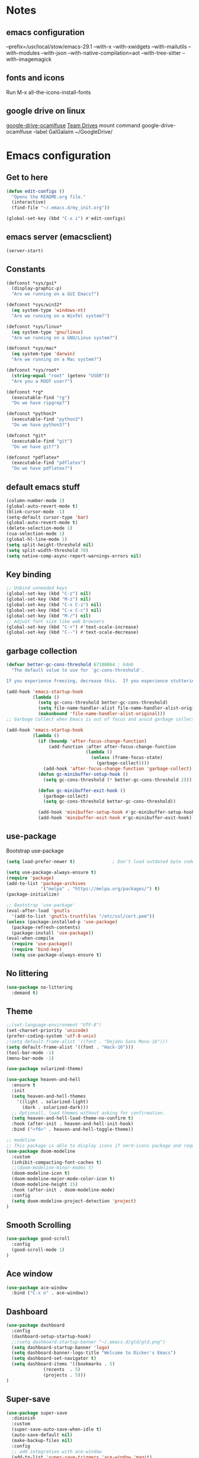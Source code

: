 * Notes 
** emacs configuration
--prefix=/usr/local/stow/emacs-29.1 --with-x --with-xwidgets --with-mailutils --with-modules --with-json --with-native-compilation=aot --with-tree-sitter --with-imagemagick
** fonts and icons 
Run M-x all-the-icons-install-fonts

** google drive on linux 
[[https://github.com/astrada/google-drive-ocamlfuse][google-drive-ocamlfuse]]
[[https://github.com/astrada/google-drive-ocamlfuse/wiki/Team-Drives][Team Drives]]
mount command
google-drive-ocamlfuse -label GalGalaim ~/GoogleDrive/
* Emacs configuration
** Get to here
#+BEGIN_SRC emacs-lisp
(defun edit-configs ()
  "Opens the README.org file."
  (interactive)
  (find-file "~/.emacs.d/my_init.org"))

(global-set-key (kbd "C-x i") #'edit-configs)
#+END_SRC
** emacs server (emacsclient)
#+begin_src emacs-lisp
  (server-start)
#+end_src

** Constants
#+BEGIN_SRC emacs-lisp
(defconst *sys/gui*
  (display-graphic-p)
  "Are we running on a GUI Emacs?")

(defconst *sys/win32*
  (eq system-type 'windows-nt)
  "Are we running on a WinTel system?")

(defconst *sys/linux*
  (eq system-type 'gnu/linux)
  "Are we running on a GNU/Linux system?")

(defconst *sys/mac*
  (eq system-type 'darwin)
  "Are we running on a Mac system?")

(defconst *sys/root*
  (string-equal "root" (getenv "USER"))
  "Are you a ROOT user?")

(defconst *rg*
  (executable-find "rg")
  "Do we have ripgrep?")

(defconst *python3*
  (executable-find "python3")
  "Do we have python3?")

(defconst *git*
  (executable-find "git")
  "Do we have git?")

(defconst *pdflatex*
  (executable-find "pdflatex")
  "Do we have pdflatex?")
#+END_SRC
** default emacs stuff
#+BEGIN_SRC emacs-lisp
(column-number-mode 1)
(global-auto-revert-mode t)
(blink-cursor-mode -1)
(setq-default cursor-type 'bar)
(global-auto-revert-mode t)
(delete-selection-mode 1)
(cua-selection-mode 1)
(global-hl-line-mode 1)
(setq split-height-threshold nil)
(setq split-width-threshold 70)
(setq native-comp-async-report-warnings-errors nil)
#+END_SRC
** Key binding
#+BEGIN_SRC emacs-lisp
;; Unbind unneeded keys
(global-set-key (kbd "C-z") nil)
(global-set-key (kbd "M-z") nil)
(global-set-key (kbd "C-x C-z") nil)
(global-set-key (kbd "C-x C-c") nil)
(global-set-key (kbd "M-/") nil)
;; Adjust font size like web browsers
(global-set-key (kbd "C-+") #'text-scale-increase)
(global-set-key (kbd "C--") #'text-scale-decrease)
#+END_SRC
** garbage collection 
#+BEGIN_SRC emacs-lisp
(defvar better-gc-cons-threshold 67108864 ; 64mb
  "The default value to use for `gc-cons-threshold'.

If you experience freezing, decrease this.  If you experience stuttering, increase this.")

(add-hook 'emacs-startup-hook
          (lambda ()
            (setq gc-cons-threshold better-gc-cons-threshold)
            (setq file-name-handler-alist file-name-handler-alist-original)
            (makunbound 'file-name-handler-alist-original)))
;; Garbage Collect when Emacs is out of focus and avoid garbage collection when using minibuffer.

(add-hook 'emacs-startup-hook
          (lambda ()
            (if (boundp 'after-focus-change-function)
                (add-function :after after-focus-change-function
                              (lambda ()
                                (unless (frame-focus-state)
                                  (garbage-collect))))
              (add-hook 'after-focus-change-function 'garbage-collect))
            (defun gc-minibuffer-setup-hook ()
              (setq gc-cons-threshold (* better-gc-cons-threshold 2)))

            (defun gc-minibuffer-exit-hook ()
              (garbage-collect)
              (setq gc-cons-threshold better-gc-cons-threshold))

            (add-hook 'minibuffer-setup-hook #'gc-minibuffer-setup-hook)
            (add-hook 'minibuffer-exit-hook #'gc-minibuffer-exit-hook)))
#+END_SRC

** use-package
Bootstrap use-package

#+BEGIN_SRC emacs-lisp 
(setq load-prefer-newer t)              ; Don't load outdated byte code

(setq use-package-always-ensure t)
(require 'package)
(add-to-list 'package-archives
             '("melpa" . "https://melpa.org/packages/") t)
(package-initialize)

;; Bootstrap 'use-package'
(eval-after-load 'gnutls
  '(add-to-list 'gnutls-trustfiles "/etc/ssl/cert.pem"))
(unless (package-installed-p 'use-package)
  (package-refresh-contents)
  (package-install 'use-package))
(eval-when-compile
  (require 'use-package))
  (require 'bind-key)
  (setq use-package-always-ensure t)
#+END_SRC

** No littering
#+BEGIN_SRC emacs-lisp
(use-package no-littering
  :demand t)
#+END_SRC
** Theme
#+BEGIN_SRC emacs-lisp 
  ;;(set-language-environment "UTF-8")
  (set-charset-priority 'unicode)
  (prefer-coding-system 'utf-8-unix)
  ;(setq default-frame-alist '((font . "DejaVu Sans Mono-16")))
  (setq default-frame-alist '((font . "Hack-16")))
  (tool-bar-mode -1)
  (menu-bar-mode -1)

  (use-package solarized-theme)

  (use-package heaven-and-hell
    :ensure t
    :init
    (setq heaven-and-hell-themes
	  '((light . solarized-light)
	    (dark . solarized-dark)))
    ;; Optionall, load themes without asking for confirmation.
    (setq heaven-and-hell-load-theme-no-confirm t)
    :hook (after-init . heaven-and-hell-init-hook)
    :bind ("<f6>" . heaven-and-hell-toggle-theme))

  ;; modeline
  ;; This package is able to display icons if nerd-icons package and required fonts are installed. Run M-x nerd-icons-install-fonts to install the necessary fonts. Please refer to the installation guide.
  (use-package doom-modeline
    :custom 
    (inhibit-compacting-font-caches t)
    ;;(doom-modeline-minor-modes t)
    (doom-modeline-icon t)
    (doom-modeline-major-mode-color-icon t)
    (doom-modeline-height 15)
    :hook (after-init . doom-modeline-mode)
    :config 
    (setq doom-modeline-project-detection 'project)
  )

#+END_SRC
 
** Smooth Scrolling
#+BEGIN_SRC emacs-lisp
(use-package good-scroll
  :config 
  (good-scroll-mode 1)
)
#+END_SRC
** Ace window
#+BEGIN_SRC emacs-lisp
(use-package ace-window
  :bind ("C-x o" . ace-window))
#+END_SRC
** Dashboard
#+BEGIN_SRC emacs-lisp
  (use-package dashboard
    :config
    (dashboard-setup-startup-hook)
    ;;(setq dashboard-startup-banner "~/.emacs.d/gtd/gtd.png")
    (setq dashboard-startup-banner 'logo)
    (setq dashboard-banner-logo-title "Welcome to Dicker's Emacs")
    (setq dashboard-set-navigator t)
    (setq dashboard-items '((bookmarks . 5)
			    (recents  . 5)
			    (projects . 5)))
  )
#+END_SRC
** Super-save
#+BEGIN_SRC emacs-lisp
(use-package super-save
  :diminish
  :custom
  (super-save-auto-save-when-idle t)
  (auto-save-default nil)
  (make-backup-files nil)
  :config
  ;; add integration with ace-window
  (add-to-list 'super-save-triggers 'ace-window 'magit)
  ;; save on find-file
  (add-to-list 'super-save-hook-triggers 'find-file-hook)
  (super-save-mode +1))
#+END_SRC
** Beacon
#+BEGIN_SRC emacs-lisp
(use-package beacon
  :config
  (beacon-mode 1)
)
#+END_SRC
** Winner
undo windows state with C-c left/right
#+BEGIN_SRC emacs-lisp
(winner-mode 1)
#+END_SRC
** Save place
return to the last place on the save buffer 
#+BEGIN_SRC emacs-lisp
(use-package saveplace
  :init (save-place-mode))
#+END_SRC
** Anzu
  search and replace with regexp
#+BEGIN_SRC emacs-lisp
(use-package anzu
  :bind (("C-c r" . anzu-query-replace)
         ("C-c C-r" . anzu-query-replace-regexp))
  :config
  (global-anzu-mode))
#+END_SRC
** EditorConfig
#+BEGIN_SRC emacs-lisp
(use-package editorconfig
  :config
  (editorconfig-mode 1))
#+END_SRC
** Embark/vertico/consult/ctrl-F
#+BEGIN_SRC emacs-lisp 
(use-package vertico
  :init
  (vertico-mode))

(use-package savehist
  :init
  (savehist-mode))

(use-package emacs
  :init
  ;; Add prompt indicator to `completing-read-multiple'.
  ;; Alternatively try `consult-completing-read-multiple'.
  (defun crm-indicator (args)
    (cons (concat "[CRM] " (car args)) (cdr args)))
  (advice-add #'completing-read-multiple :filter-args #'crm-indicator)

  ;; Do not allow the cursor in the minibuffer prompt
  (setq minibuffer-prompt-properties
        '(read-only t cursor-intangible t face minibuffer-prompt))
  (add-hook 'minibuffer-setup-hook #'cursor-intangible-mode)

  ;; Emacs 28: Hide commands in M-x which do not work in the current mode.
  ;; Vertico commands are hidden in normal buffers.
  ;; (setq read-extended-command-predicate
  ;;       #'command-completion-default-include-p)

  ;; Enable recursive minibuffers
  (setq enable-recursive-minibuffers t))

(use-package consult
  :bind
  ("C-x b" . consult-buffer)
)

(use-package orderless
  :init
  ;; Configure a custom style dispatcher (see the Consult wiki)
  ;; (setq orderless-style-dispatchers '(+orderless-dispatch)
  ;;       orderless-component-separator #'orderless-escapable-split-on-space)
  (setq completion-styles '(orderless)
        completion-category-defaults nil
        completion-category-overrides '((file (styles partial-completion)))))

(use-package ctrlf
  :config (ctrlf-mode t))

(use-package marginalia
  :after selectrum
  :init (marginalia-mode)
  (advice-add #'marginalia-cycle :after
    (lambda () (when (bound-and-true-p selectrum-mode) (selectrum-exhibit 'keep-selected))))

  (setq marginalia-annotators '(marginalia-annotators-heavy marginalia-annotators-light nil))
)

(use-package embark
  :ensure t

  :bind
  (("C-." . embark-act)         ;; pick some comfortable binding
   ("C-;" . embark-dwim)        ;; good alternative: M-.
   ("C-h B" . embark-bindings)) ;; alternative for `describe-bindings'

  :init

  ;; Optionally replace the key help with a completing-read interface
  (setq prefix-help-command #'embark-prefix-help-command)

  :config

  ;; Hide the mode line of the Embark live/completions buffers
  (add-to-list 'display-buffer-alist
               '("\\`\\*Embark Collect \\(Live\\|Completions\\)\\*"
                 nil
                 (window-parameters (mode-line-format . none)))))

;; Consult users will also want the embark-consult package.
(use-package embark-consult
  :ensure t
  :after (embark consult)
  :demand t ; only necessary if you have the hook below
  ;; if you want to have consult previews as you move around an
  ;; auto-updating embark collect buffer
  :hook
  (embark-collect-mode . consult-preview-at-point-mode))

#+END_SRC
** IBuffer
#+BEGIN_SRC emacs-lisp
(use-package ibuffer
  :ensure nil
  :bind ("C-x C-b" . ibuffer)
  :init
  (use-package ibuffer-vc
    :commands (ibuffer-vc-set-filter-groups-by-vc-root)
    :custom
    (ibuffer-vc-skip-if-remote 'nil))
  :custom
  (ibuffer-formats
   '((mark modified read-only locked " "
           (name 35 35 :left :elide)
           " "
           (size 9 -1 :right)
           " "
           (mode 16 16 :left :elide)
           " " filename-and-process)
     (mark " "
           (name 16 -1)
           " " filename))))
#+END_SRC

** Load other files
#+BEGIN_SRC emacs-lisp
(defun load-if-exists (f)
  "load the elisp file only if it exists and is readable"
  (if (file-readable-p f)
      (load-file f)))
#+END_SRC

** Undo-tree
#+BEGIN_SRC emacs-lisp
(use-package undo-tree
  :config
  ;; autosave the undo-tree history
  (setq undo-tree-history-directory-alist
        `((".*" . ,temporary-file-directory)))
  (setq undo-tree-auto-save-history t)
)
#+END_SRC
** Which-key
#+BEGIN_SRC emacs-lisp
(use-package which-key
  :config
  (which-key-mode +1)
)
#+END_SRC
** Ediff
#+BEGIN_SRC emacs-lisp
;; prevent new window for ediff session 
(setq ediff-window-setup-function 'ediff-setup-windows-plain)
#+END_SRC
** Icons
#+BEGIN_SRC emacs-lisp
(use-package all-the-icons :if *sys/gui*)

(use-package all-the-icons-dired
  :after all-the-icons
  :if *sys/gui*
  :diminish
  :custom-face
  (all-the-icons-dired-dir-face ((t `(:foreground ,(face-background 'default)))))
  :hook (dired-mode . all-the-icons-dired-mode)
  :config
  ;; Workaround for all-the-icons bug until PR merged https://github.com/domtronn/all-the-icons.el/pull/150
  (when (require 'all-the-icons nil 'noerror)
    (setq all-the-icons-mode-icon-alist
          (delete '(erc-mode all-the-icons-faicon "commenting-o" :height 1.0 :v-adjust 0.0 :face all-the-icons-white) all-the-icons-mode-icon-alist))
    (add-to-list 'all-the-icons-mode-icon-alist '(erc-mode all-the-icons-faicon "commenting-o" :height 1.0 :v-adjust 0.0))))
#+END_SRC
** Sudo edit
#+BEGIN_SRC emacs-lisp
(use-package sudo-edit
  :commands (sudo-edit))
#+END_SRC
** ripgrep
#+BEGIN_SRC emacs-lisp
;;(use-package rg)
#+END_SRC
** TRAMP
#+begin_src emacs-lisp
  (use-package tramp)
  (add-to-list 'tramp-remote-path 'tramp-own-remote-path)
#+end_src

#+BEGIN_SRC emacs-lisp
(use-package highlight-indent-guides
  :if *sys/gui*
  :diminish
  :hook ((prog-mode web-mode nxml-mode) . highlight-indent-guides-mode)
  :custom
  (highlight-indent-guides-method 'character)
  (highlight-indent-guides-responsive 'top)
  (highlight-indent-guides-delay 0)
  (highlight-indent-guides-auto-character-face-perc 7))
#+END_SRC

** RTL
#+begin_src emacs-lisp
  (defun change-direction ()
    "Toggle RTL/LTR"
    (interactive)
    (if (eq bidi-paragraph-direction 'left-to-right)
	(setq bidi-paragraph-direction 'right-to-left)
      (setq bidi-paragraph-direction 'left-to-right)
      )
    )

(global-set-key (kbd "<f12>") #'change-direction)
#+end_src
** PATH vs exec-path
#+begin_src emacs-lisp
  (use-package exec-path-from-shell
    :init (exec-path-from-shell-initialize))
#+end_src

* Pass 
#+BEGIN_SRC emacs-lisp
  (use-package password-store)
  
  (defun pass-pull-and-push-to-git ()
     (message "pull and push changes to git") 
     (lambda () (password-store--run-git "pull" "origin" "master")
		(password-store--run-git "push" "origin" "master")))

  (use-package pass
    :after password-store
    :config
    (advice-add #'pass-update-buffer :before #'pass-pull-and-push-to-git)
  )
#+END_SRC
* Magit
#+BEGIN_SRC emacs-lisp 
(use-package magit
  :bind
  (("C-x g" . magit-status))
  :config
  (magit-save-repository-buffers 'dontask)
  ;;(global-magit-file-mode 1)
  (add-hook 'magit-post-refresh-hook 'diff-hl-magit-post-refresh)
  (add-hook 'after-save-hook 'magit-after-save-refresh-status t)
)

;;(use-package forge
;;  :after magit
;;)

(use-package diff-hl
  :config
  (global-diff-hl-mode +1)
  (add-hook 'dired-mode-hook 'diff-hl-dired-mode)
  (add-hook 'magit-post-refresh-hook 'diff-hl-magit-post-refresh)
  ;; better coloring for light theme 
  :init 
  (custom-set-faces
  '(diff-hl-change ((t (:background "#3a81c3"))))
  '(diff-hl-insert ((t (:background "#7ccd7c"))))
  '(diff-hl-delete ((t (:background "#ee6363")))))
)

(use-package exec-path-from-shell
  :disabled
  :config
  (exec-path-from-shell-copy-env "SSH_AGENT_PID")
  (exec-path-from-shell-copy-env "SSH_AUTH_SOCK"))

;; Github markdown render
(use-package gh-md)
#+END_SRC
* Org-mode stuff
#+BEGIN_SRC emacs-lisp
  (use-package org-superstar
    :hook (org-mode . org-superstar-mode))

	;(use-package ox-reveal
	; 	  :config
	; 	  (require 'ox-reveal)
	; 	  (setq org-reveal-root "https://cdn.jsdelivr.net/npm/reveal.js")
	; 	  (setq org-reveal-mathjax t))

  (use-package org-re-reveal)
  
  (use-package htmlize)

  (use-package org-gcal
    :defer t
    :config
    (setq org-gcal-client-id (password-store-get "DevOps/gcal/client-id")
	  org-gcal-client-secret (password-store-get "DevOps/gcal/client-secret")
	  org-gcal-file-alist '(("or.dicker@gmail.com" .  "~/workspace/org/gcal.org"))))

  (use-package cdlatex
    :config (add-hook 'org-mode-hook 'turn-on-org-cdlatex))


	;; org-babel
    (org-babel-do-load-languages
     'org-babel-load-languages
     '((latex       . t)
       (python      . t)
       (shell       . t)
       (calc        . t)
       (org         . t)
       (octave      . t)
       (julia-vterm . t)))

    (setq org-babel-python-command "python3")
    (setq org-src-fontify-natively t)

    ;; julia-vterm babel setup
    (use-package ob-julia-vterm)
    (use-package julia-vterm)
    (defalias 'org-babel-execute:julia 'org-babel-execute:julia-vterm)
    (defalias 'org-babel-variable-assignments:julia 'org-babel-variable-assignments:julia-vterm)

    ;; inline preview
    (use-package org-inline-pdf
      :config
      (add-hook 'org-mode-hook #'org-inline-pdf-mode))
#+END_SRC
* Projectile
#+BEGIN_SRC emacs-lisp 
(use-package projectile
  :config
  (define-key projectile-mode-map (kbd "C-c p") 'projectile-command-map)
  (projectile-mode +1))

(use-package projectile-ripgrep
  :after projectile)
#+END_SRC
* Flycheck
#+BEGIN_SRC emacs-lisp
(use-package flycheck
  :init
  (global-flycheck-mode t))
#+END_SRC
* Flyspell-correct 
#+BEGIN_SRC emacs-lisp 
(use-package flyspell
  :diminish "Spl"
  :commands (flyspell-mode flyspell-prog-mode)
  :init (add-hook 'text-mode-hook 'flyspell-mode)
        (add-hook 'prog-mode-hook 'flyspell-prog-mode)
  )
#+END_SRC

* Snippet
#+BEGIN_SRC emacs-lisp
  (use-package yasnippet
    :init
    (yas-global-mode 1))

  (defun my-org-latex-yas ()
    "Activate org and LaTeX yas expansion in org-mode buffers."
    (yas-minor-mode)
    (yas-activate-extra-mode 'latex-mode))

  (add-hook 'org-mode-hook #'my-org-latex-yas)

  (use-package yasnippet-snippets)
  (use-package yasnippet-classic-snippets)

  (use-package auto-yasnippet
    :commands (aya-create aya-expand)
    :bind (("C-c ~" . aya-create)
	   ("C-c C-~" . aya-expand)))
#+END_SRC
* Expand-region
#+BEGIN_SRC emacs-lisp 
(use-package expand-region
  :bind ("C-=" . er/expand-region))
#+END_SRC
* Parens
#+BEGIN_SRC emacs-lisp
(use-package smartparens
  :hook (prog-mode . smartparens-mode)
  :bind (("C-) <right>" . sp-slurp-hybrid-sexp)
         ("C-) <left>" . sp-forward-barf-sexp)
  )
  :custom
  (sp-escape-quotes-after-insert nil)
  :config
  (require 'smartparens-config)
  (show-paren-mode t)
)
#+END_SRC
* Eglot
#+begin_src emacs-lisp
  (use-package eglot
  :config
  (add-to-list 'eglot-server-programs '(python-mode . ("pyright")))

  (setq-default eglot-workspace-configuration
                '((:pylsp . (:configurationSources ["flake8"] :plugins (:pycodestyle (:enabled nil) :mccabe (:enabled nil) :flake8 (:enabled t))))))

  :hook
  ((python-mode . eglot-ensure)))
#+end_src

* Compeny
#+BEGIN_SRC emacs-lisp
  (use-package company
      :config
      (setq company-idle-delay 0)
      (setq company-minimum-prefix-length 3)

      (global-company-mode t)
  )

  (use-package company-statistics         ; Sort company candidates by statistics
    :defer t
    :config
    (setq company-statistics-file (emacs-d "cache/company-statistics"))
    (with-eval-after-load 'company
      (company-statistics-mode)))

  (use-package company-math
    :config
    ;; global activation of the unicode symbol completion
    (add-to-list 'company-backends 'company-math-symbols-unicode)
    (setq company-math-disallow-unicode-symbols-in-faces nil)
    ;; local configuration for TeX modes
    (defun my/latex-mode-setup ()
      (setq-local company-backends
		  (append '(company-math-symbols-latex company-latex-commands)
			  company-backends)))

    (add-hook 'TeX-mode-hook 'my/latex-mode-setup))
#+END_SRC
* Shell 
** shell-here
#+BEGIN_SRC emacs-lisp
(use-package shell-here
  :bind ("C-c $" . shell-here)
  :config
  (when *sys/linux*
    (setq explicit-shell-file-name "/bin/bash")))
#+END_SRC
** vterm
[[https://github.com/akermu/emacs-libvterm][github]]
#+begin_src emacs-lisp
(use-package vterm
    :ensure t)
#+end_src
* Latex
** tex
sudo apt install auctex texlive-full
#+BEGIN_SRC emacs-lisp
(use-package tex
    :ensure auctex
    :config (progn
    (setq TeX-auto-save t)
    (setq TeX-parse-self t)
    (add-hook 'LaTeX-mode-hook 'turn-on-cdlatex)
    (setq org-format-latex-options (plist-put org-format-latex-options :scale 2.0))
    ))
#+END_SRC
** PDF Tools
#+BEGIN_SRC emacs-lisp
(use-package pdf-tools-install
  :ensure pdf-tools
  :if (and *sys/gui* (not *sys/win32*))
  :mode "\\.pdf\\'"
  :commands (pdf-loader-install)
  :custom
  (TeX-view-program-selection '((output-pdf "pdf-tools")))
  (TeX-view-program-list '(("pdf-tools" "TeX-pdf-tools-sync-view")))
  :hook
  (pdf-view-mode . (lambda () (display-line-numbers-mode -1)))
  :config
  (pdf-loader-install))
#+END_SRC
* Julia
#+BEGIN_SRC emacs-lisp
    (use-package julia-mode
      :defer t
      :commands julia-mode
      :mode ("\\.jl$" . julia-mode))

    ;; for julia-babel and ploting
    ;; alias julia-org="julia -q -J<path-to-sysimage>"
    (use-package julia-vterm
      :config
      (setq julia-vterm-repl-program
	    "julia -q -J/home/dicker/workspace/julia-org/JuliaOrgSysimage.so --project=/home/dicker/workspace/julia-org"))

    (use-package eglot-jl)
      ;;(use-package lsp-julia
      ;;  :config
      ;;  (setq lsp-julia-default-environment "~/.julia/environments/v1.8"))

#+END_SRC
* Verilog
#+begin_src emacs-lisp
  (use-package verilog-mode
    :defer t
    :commands verilog-mode
    :mode ("\\.s?vh?$" . verilog-mode))

  (use-package verilog-ts-mode)
  (use-package verilog-ext
    :hook ((verilog-mode . verilog-ext-mode))
    :init
    ;; Can also be set through `M-x RET customize-group RET verilog-ext':
    ;; Comment out/remove the ones you do not need
    (setq verilog-ext-feature-list
	  '(font-lock
	    xref
	    capf
	    hierarchy
	    eglot
	    flycheck
	    beautify
	    navigation
	    template
	    formatter
	    compilation
	    imenu
	    which-func
	    hideshow
	    typedefs
	    time-stamp
	    block-end-comments
	    ports))
    :config
    (verilog-ext-mode-setup))
#+end_src

* Python 
pyright need node version> 12.0.0
to install that 
$ sudo npm install n -g
$ sudo n stable
#+BEGIN_SRC emacs-lisp
  ;;(add-to-list 'exec-path "~/anaconda3/bin/")
  (use-package virtualenv)

  (use-package python-mode
    :after flycheck
    :mode "\\.py\\'"
    :custom
    (python-indent-offset 4)
    (flycheck-python-pycompile-executable "python3")
    (python-shell-interpreter "python3"))

#+END_SRC
* C/C++/CUDA
install clangd 
$sudo apt-get install clangd-10
#+BEGIN_SRC emacs-lisp
(setq-default c-basic-offset 4)
;; TRAMP support 
;;(with-eval-after-load 'lsp-mode (lsp-register-client
;;(make-lsp-client
;;  :new-connection (lsp-tramp-connection "clangd-10")
;;  :major-modes '(c-mode c++-mode cuda-mode)
;;  :remote? t
;;  :server-id 'clangd-remote)))
;; 
;;;;(setq lsp-log-io t) ; bug with lsp-mode and tramp
;; (setq lsp-clients-clangd-args `("-j=2"
;;                                "--background-index"
;;                                "--clang-tidy"
;; 				"--completion-style=detailed"
;; 				"--query-driver=/home/dicker/.platformio/packages/toolchain-atmelavr/bin/avr-g++"
;; 				"--compile-commands-dir=."))


(use-package modern-cpp-font-lock
  :diminish t
  :init (modern-c++-font-lock-global-mode t))

(use-package cuda-mode)

;;; cmake
(use-package cmake-mode)
#+END_SRC

* Matlab
#+BEGIN_SRC emacs-lisp
(use-package matlab-mode
  :hook (matlab-shell)
  :mode ("\\.m\\'" . matlab-mode)
  :config
  (matlab-cedet-setup)
  :custom
  (matlab-indent-function t)
  (matlab-shell-command "matlab"))
#+END_SRC
* Restclient
#+BEGIN_SRC emacs-lisp
(use-package restclient)

(use-package company-restclient
    :config 
    (add-to-list 'company-backends 'company-restclient))
#+END_SRC

* YAML
#+BEGIN_SRC emacs-lisp
(use-package yaml-mode)

#+END_SRC
* OpenSCAD
$sudo apt-get install openscad
#+begin_src emacs-lisp
;;(use-package scad-mode)
;;(use-package scad-preview)
#+end_src

* Tree-sitter
#+begin_src emacs-lisp
  (use-package tree-sitter-langs)
  (use-package tree-sitter
    :ensure t
    :after tree-sitter-langs)

  (use-package treesit-auto
    :config
    (global-treesit-auto-mode))
  
    ;;  (use-package turbo-log
    ;;    :quelpa (turbo-log :fetcher github :repo "artawower/turbo-log.el")
    ;;    :bind (("C-S-l" . turbo-log-print)
    ;; 	   ("C-S-i" . turbo-log-print-immediately)
    ;; 	   ("C-S-h" . turbo-log-comment-all-logs)
    ;; 	   ("C-S-s" . turbo-log-uncomment-all-logs)
    ;; 	   ("C-S-[" . turbo-log-paste-as-logger)
    ;; 	   ("C-S-]" . turbo-log-paste-as-logger-immediately)
    ;; 	   ("C-S-d" . turbo-log-delete-all-logs))
    ;;    :config
    ;;       (setq turbo-log-msg-format-template "\"🚀: %s\"")
    ;;       (setq turbo-log-allow-insert-without-tree-sitter-p t))
    ;;  (turbo-log-configure
    ;; 	 :modes (julia-mode)
    ;; 	 :strategy merge
    ;; 	 :loggers ("println(%s)")
    ;; 	 :jump-list ((class_declaration (method_definition "constructor")))
    ;; 	 :identifier-node-types (identifier member_expression)
    ;; 	 :post-insert-hook (prettier-prettify)
    ;; 	 :msg-format-template "\"Debug: %s\"")
#+end_src

* Fun
** vimgolf
** exercism
#+begin_src emacs-lisp
;;(use-package exercism)
#+end_src

writing some text with mis takes to test how languagetool work

